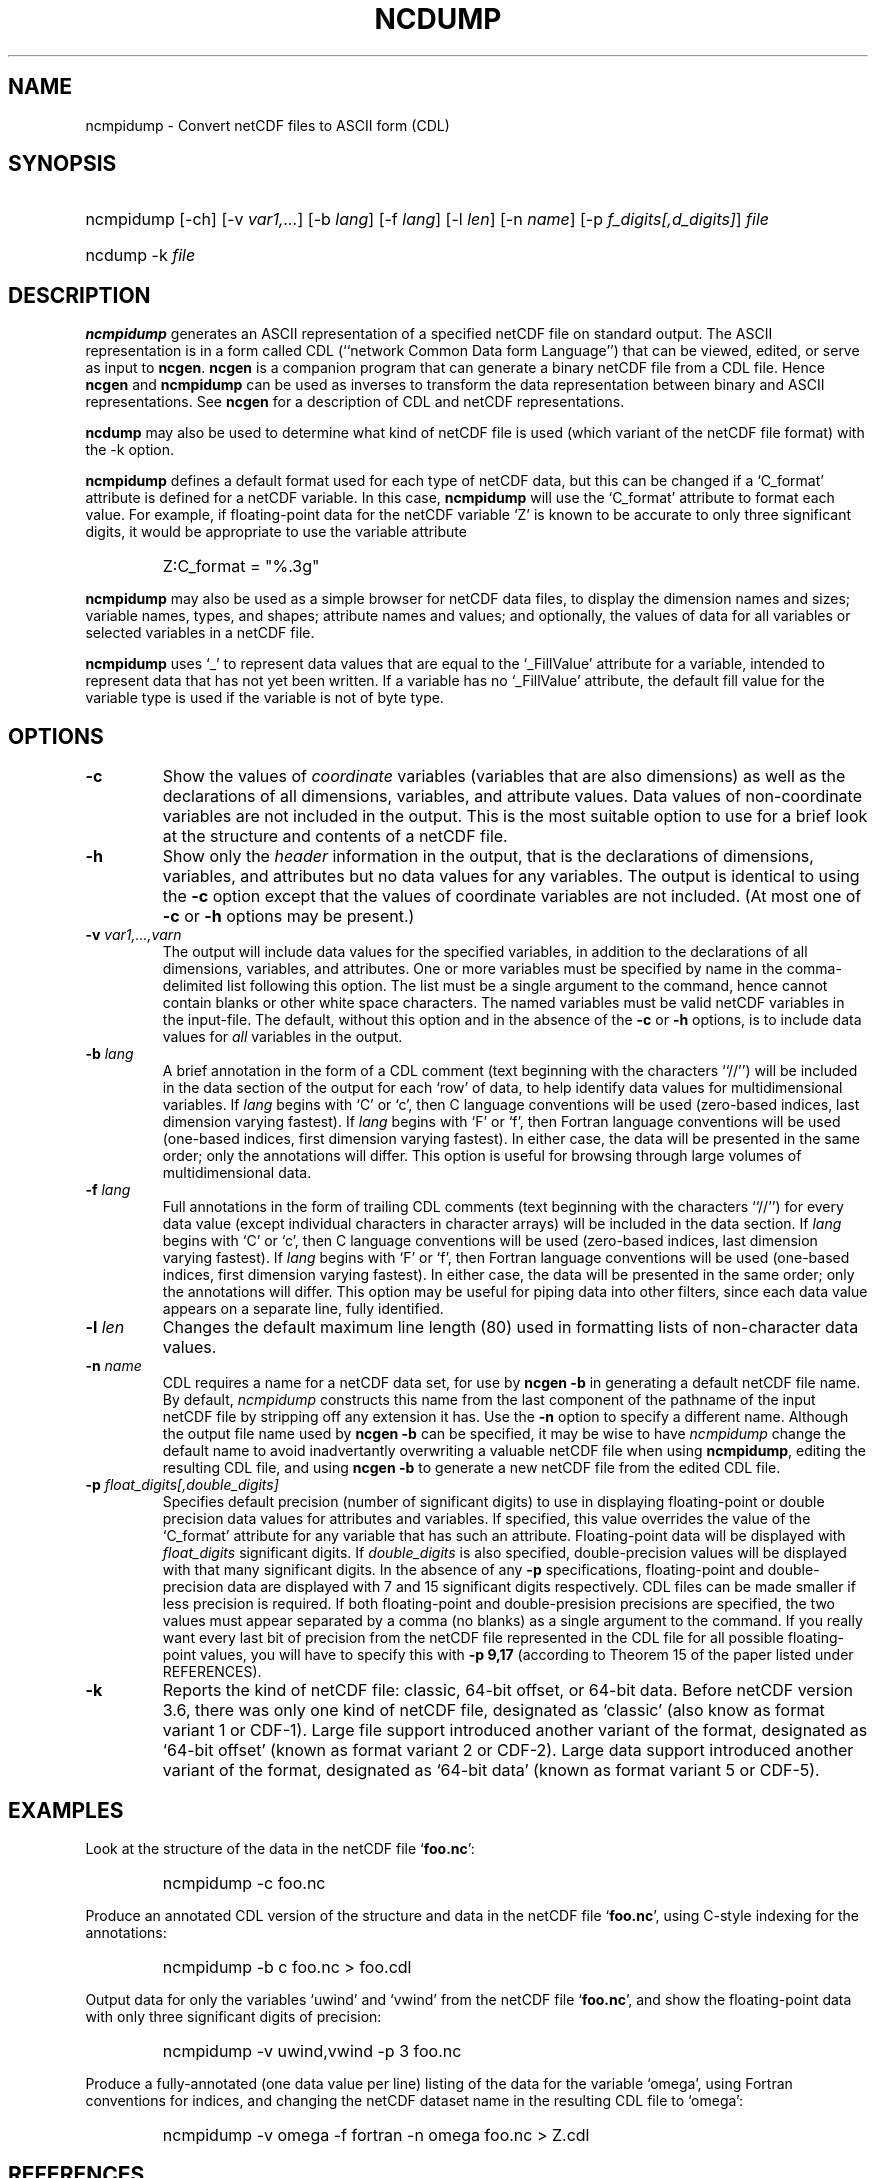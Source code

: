 .\" $Header$
.TH NCDUMP 1 "$Date$" "Printed: \n(yr-\n(mo-\n(dy" "UNIDATA UTILITIES"
.SH NAME
ncmpidump \- Convert netCDF files to ASCII form (CDL)
.SH SYNOPSIS
.ft B
.HP
ncmpidump
.nh
\%[-ch]
\%[-v \fIvar1,...\fP]
\%[-b \fIlang\fP]
\%[-f \fIlang\fP]
\%[-l \fIlen\fP]
\%[-n \fIname\fP]
\%[-p \fIf_digits[,d_digits]\fP]
\%\fIfile\fP
.br
.ft B
.HP
ncdump
.nh
\%-k
\%\fIfile\fP
.hy
.ft
.SH DESCRIPTION
\fBncmpidump\fP generates an ASCII representation of a specified netCDF file on
standard output.  The ASCII representation is in a form called CDL
(``network Common Data form Language'') that can be viewed, edited, or serve
as input to \fBncgen\fP.  \fBncgen\fP is a companion program that can
generate a binary netCDF file from a CDL file.  Hence \fBncgen\fP and
\fBncmpidump\fP can be used as inverses to transform the data representation
between binary and ASCII representations.  See \fBncgen\fP for a description
of CDL and netCDF representations.
.LP
\fBncdump\fP may also be used to determine what kind of netCDF file is used
(which variant of the netCDF file format) with the -k option.
.LP
\fBncmpidump\fP defines a default format used for each type of netCDF data, but
this can be changed if a `C_format' attribute is defined for a netCDF
variable.  In this case, \fBncmpidump\fP will use the `C_format' attribute to
format each value.  For example, if floating-point data for the netCDF
variable `Z' is known to be accurate to only three significant digits, it
would be appropriate to use the variable attribute
.RS
.HP
Z:C_format = "%.3g"
.RE
.LP
\fBncmpidump\fP may also be used as a simple browser for netCDF data
files, to display the dimension names and sizes; variable names, types,
and shapes; attribute names and values; and optionally, the values of
data for all variables or selected variables in a netCDF file.
.LP
\fBncmpidump\fP uses `_' to represent data values that are equal to the
`_FillValue' attribute for a variable, intended to represent data that
has not yet been written.  If a variable has no `_FillValue' attribute, the
default fill value for the variable type is used if the variable is not of
byte type.
.SH OPTIONS
.IP "\fB-c\fP"
Show the values of \fIcoordinate\fP variables (variables that are also
dimensions) as well as the declarations of all dimensions, variables, and
attribute values.  Data values of non-coordinate variables are not included
in the output.  This is the most suitable option to use for a brief look at
the structure and contents of a netCDF file.
.IP "\fB-h\fP"
Show only the \fIheader\fP information in the output, that is the
declarations of dimensions, variables, and attributes but no data values for
any variables.  The output is identical to using the \fB-c\fP option except
that the values of coordinate variables are not included.  (At most one of
\fB-c\fP or \fB-h\fP options may be present.)
.IP "\fB-v\fP \fIvar1,...,varn\fP"
The output will include data values for the specified variables, in addition
to the declarations of all dimensions, variables, and attributes.  One or
more variables must be specified by name in the comma-delimited list
following this option.  The list must be a single argument to the command,
hence cannot contain blanks or other white space characters.  The named
variables must be valid netCDF variables in the input-file.  The default,
without this option and in the absence of the \fB-c\fP or \fB-h\fP
options, is to include data values for \fIall\fP variables in the output.
.IP "\fB-b\fP \fIlang\fP"
A brief annotation in the form of a CDL comment (text beginning with the
characters ``//'') will be included in the data section of the output for
each `row' of data, to help identify data values for multidimensional
variables.  If \fIlang\fP begins with `C' or `c', then C language
conventions will be used (zero-based indices, last dimension varying
fastest).  If \fIlang\fP begins with `F' or `f', then Fortran language
conventions will be used (one-based indices, first dimension varying
fastest).  In either case, the data will be presented in the same order;
only the annotations will differ.  This option is useful for browsing
through large volumes of multidimensional data.
.IP "\fB-f\fP \fIlang\fP"
Full annotations in the form of trailing CDL comments (text beginning with
the characters ``//'') for every data value (except individual characters in
character arrays) will be included in the data section.  If \fIlang\fP
begins with `C' or `c', then C language conventions will be used (zero-based
indices, last dimension varying fastest).  If \fIlang\fP begins with `F' or
`f', then Fortran language conventions will be used (one-based indices,
first dimension varying fastest).  In either case, the data will be
presented in the same order; only the annotations will differ.  This option
may be useful for piping data into other filters, since each data value
appears on a separate line, fully identified.
.IP "\fB-l\fP \fIlen\fP"
Changes the default maximum line length (80) used in formatting lists of
non-character data values.
.IP "\fB-n\fP \fIname\fP"
CDL requires a name for a netCDF data set, for use by \fBncgen -b\fP in
generating a default netCDF file name.  By default, \fIncmpidump\fP constructs
this name from the last component of the pathname of the input netCDF file
by stripping off any extension it has.  Use the \fB-n\fP option to specify a
different name.  Although the output file name used by \fBncgen -b\fP can be
specified, it may be wise to have \fIncmpidump\fP change the default name to
avoid inadvertantly overwriting a valuable netCDF file when using
\fBncmpidump\fP, editing the resulting CDL file, and using \fBncgen -b\fP to
generate a new netCDF file from the edited CDL file.
.IP "\fB-p\fP \fIfloat_digits[,double_digits]\fP"
Specifies default precision (number of significant digits) to use in displaying
floating-point or double precision data values for attributes and variables.
If specified, this value overrides the value of the `C_format' attribute for
any variable that has such an attribute.  
Floating-point data will be displayed with
\fIfloat_digits\fP significant digits.  If \fIdouble_digits\fP is also
specified, double-precision values will be displayed with that many
significant digits.  In the absence of any
\fB-p\fP specifications, floating-point and double-precision data are
displayed with 7 and 15 significant digits respectively.  CDL files can be
made smaller if less precision is required.  If both floating-point and
double-presision precisions are specified, the two values must appear
separated by a comma (no blanks) as a single argument to the command.
If you really want every last bit of precision from the netCDF file
represented in the CDL file for all possible floating-point values, you will
have to specify this with \fB-p 9,17\fP (according to Theorem 15 of the
paper listed under REFERENCES).
.IP "\fB-k\fP"
Reports the kind of netCDF file: classic, 64-bit offset, or 64-bit data.
Before netCDF version 3.6, there was only one kind of netCDF file,
designated as `classic' (also know as format variant 1 or CDF-1).
Large file support introduced another variant of the format, designated as
`64-bit offset' (known as format variant 2 or CDF-2).
Large data support introduced another variant of the format, designated as
`64-bit data' (known as format variant 5 or CDF-5).

.SH EXAMPLES
.LP
Look at the structure of the data in the netCDF file `\fBfoo.nc\fP':
.RS
.HP
ncmpidump -c foo.nc
.RE
.LP
Produce an annotated CDL version of the structure and data in the
netCDF file `\fBfoo.nc\fP', using C-style indexing for the annotations:
.RS
.HP
ncmpidump -b c foo.nc > foo.cdl
.RE
.LP
Output data for only the variables `uwind' and `vwind' from the netCDF file
`\fBfoo.nc\fP', and show the floating-point data with only three significant
digits of precision:
.RS
.HP
ncmpidump -v uwind,vwind -p 3 foo.nc
.RE
.LP
Produce a fully-annotated (one data value per line) listing of the data for
the variable `omega', using Fortran conventions for indices, and changing the
netCDF dataset name in the resulting CDL file to `omega':
.RS
.HP
ncmpidump -v omega -f fortran -n omega foo.nc > Z.cdl
.RE
.SH REFERENCES
 \fIWhat
Every Computer Scientist should Know About Floating-Point Arithmetic\fP, D.
Goldberg, \fBACM Computing Surveys, Vol. 23, No. 1\fP, March 1991, pp. 5-48.

.SH "SEE ALSO"
.LP
.BR ncgen (1),
.BR netcdf (3)
.SH BUGS
.LP
Character arrays that contain a null-byte are treated like C strings, so no
characters after the null byte appear in the output.

Multidimensional character string arrays are not handled well, since the CDL
syntax for breaking a long character string into several shorter lines is
weak.

There should be a way to specify that the data should be displayed in
`record' order, that is with the all the values for `record' variables
together that have the same value of the record dimension.
